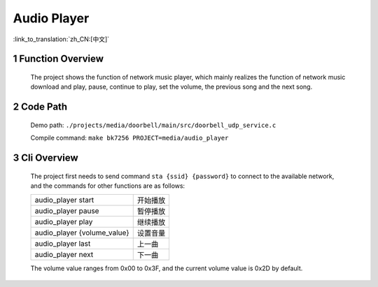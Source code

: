 Audio Player
========================

:link_to_translation:`zh_CN:[中文]`

1 Function Overview
-------------------------------------
	The project shows the function of network music player, which mainly realizes the function of network music download and play, pause, continue to play, set the volume, the previous song and the next song.

2 Code Path
-------------------------------------
	Demo path: ``./projects/media/doorbell/main/src/doorbell_udp_service.c``

	Compile command: ``make bk7256 PROJECT=media/audio_player``

3 Cli Overview
-------------------------------------
	The project first needs to send command ``sta {ssid} {password}`` to connect to the available network, and the commands for other functions are as follows:

	+-----------------------------+------------+
	| audio_player start          | 开始播放   |
	+-----------------------------+------------+
	| audio_player pause          | 暂停播放   |
	+-----------------------------+------------+
	| audio_player play           | 继续播放   |
	+-----------------------------+------------+
	| audio_player {volume_value} | 设置音量   |
	+-----------------------------+------------+
	| audio_player last           | 上一曲     |
	+-----------------------------+------------+
	| audio_player next           | 下一曲     |
	+-----------------------------+------------+

	The volume value ranges from 0x00 to 0x3F, and the current volume value is 0x2D by default.